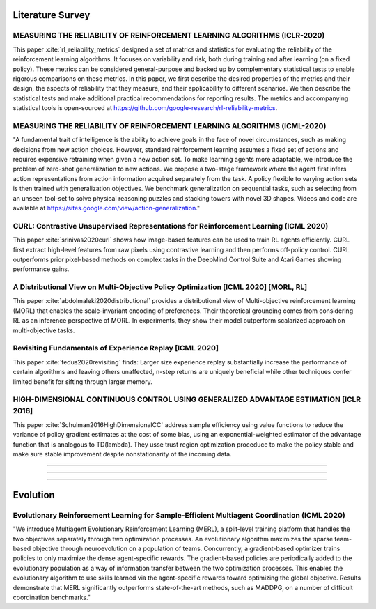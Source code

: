 =====================
Literature Survey
=====================

MEASURING THE RELIABILITY OF REINFORCEMENT LEARNING ALGORITHMS (ICLR-2020)
------------------------------------------------------------------------------------------------------------
This paper :cite:`rl_reliability_metrics` designed a set of matrics and statistics for evaluating the reliability of the reinforcement learning algorithms. It focuses on variability and risk, both during training and after learning (on a fixed policy). These metrics can be considered general-purpose and backed up by complementary statistical tests to enable rigorous comparisons on these metrics. In this paper, we first describe the desired properties of the metrics and their design, the aspects of reliability that they measure, and their applicability to different scenarios. We then describe the statistical tests and make additional practical recommendations for reporting results. The metrics and accompanying statistical tools is open-sourced at https://github.com/google-research/rl-reliability-metrics.

MEASURING THE RELIABILITY OF REINFORCEMENT LEARNING ALGORITHMS (ICML-2020)
------------------------------------------------------------------------------------------------------------
"A fundamental trait of intelligence is the ability to achieve goals in the face of novel circumstances, such as making decisions from new action choices. However, standard reinforcement learning assumes a fixed set of actions and requires expensive retraining when given a new action set. To make learning agents more adaptable, we introduce the problem of zero-shot generalization to new actions. We propose a two-stage framework where the agent first infers action representations from action information acquired separately from the task. A policy flexible to varying action sets is then trained with generalization objectives. We benchmark generalization on sequential tasks, such as selecting from an unseen tool-set to solve physical reasoning puzzles and stacking towers with novel 3D shapes. Videos and code are available at https://sites.google.com/view/action-generalization."

CURL: Contrastive Unsupervised Representations for Reinforcement Learning (ICML 2020)
----------------------------------------------------------------------------------------
This paper :cite:`srinivas2020curl` shows how image-based features can be used to train RL agents efficiently. CURL first extract high-level features from raw pixels using contrastive learning and then performs off-policy control. CURL outperforms prior pixel-based methods on complex tasks in the DeepMind Control Suite and Atari Games showing performance gains. 

A Distributional View on Multi-Objective Policy Optimization [ICML 2020] [MORL, RL]
----------------------------------------------------------------------------------------
This paper :cite:`abdolmaleki2020distributional` provides a distributional view of Multi-objective reinforcement learning (MORL) that enables the scale-invariant encoding of preferences. 
Their theoretical grounding comes from considering RL as an inference perspective of MORL. In experiments, they show their model outperform scalarized approach on multi-objective tasks.

Revisiting Fundamentals of Experience Replay [ICML 2020]
----------------------------------------------------------------------------------------
This paper :cite:`fedus2020revisiting` finds: Larger size experience replay substantially increase the performance
of certain algorithms and leaving others unaffected, n-step returns are uniquely beneficial while other techniques confer
limited benefit for sifting through larger memory.

HIGH-DIMENSIONAL CONTINUOUS CONTROL USING GENERALIZED ADVANTAGE ESTIMATION [ICLR 2016]
----------------------------------------------------------------------------------------
This paper :cite:`Schulman2016HighDimensionalCC` address sample efficiency using value functions to reduce the variance of policy gradient estimates at the cost of some bias, using an exponential-weighted estimator of the advantage function that is analogous to TD(\lambda). 
They usse trust region optimization proceduce to make the policy stable and make sure stable improvement despite nonstationarity of the incoming data.



----------------------------------------------------------------------------------------




----------------------------------------------------------------------------------------



----------------------------------------------------------------------------------------


==================
Evolution
==================

Evolutionary Reinforcement Learning for Sample-Efficient Multiagent Coordination (ICML 2020)
----------------------------------------------------------------------------------------------
"We introduce Multiagent Evolutionary Reinforcement Learning (MERL), a split-level training platform that handles the two
objectives separately through two optimization processes. An evolutionary algorithm maximizes
the sparse team-based objective through neuroevolution on a population of teams. Concurrently, a gradient-based optimizer trains policies to only maximize the dense agent-specific rewards. The gradient-based policies are periodically added to the evolutionary population as a way of information transfer between the two optimization processes. This enables the evolutionary algorithm to use skills learned via the agent-specific rewards toward optimizing the global objective. Results demonstrate that MERL significantly outperforms state-of-the-art methods, such as MADDPG, on a number of difficult coordination benchmarks."